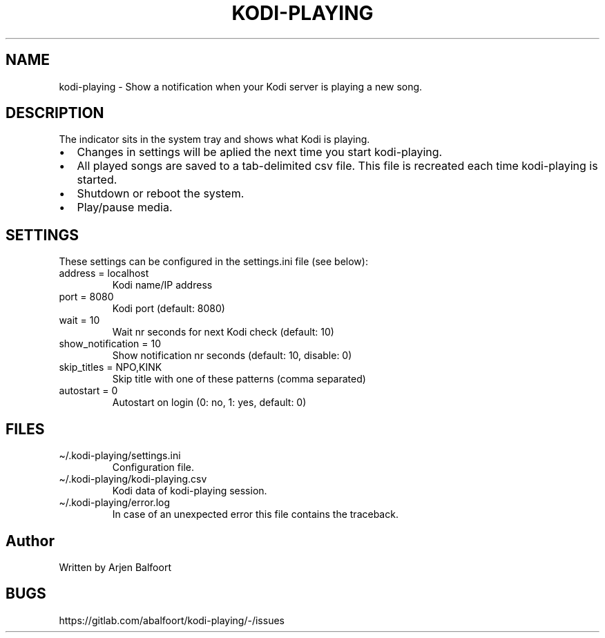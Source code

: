 .\" Automatically generated by Pandoc 2.9.2.1
.\"
.TH "KODI-PLAYING" "1" "December 2020" "Kodi Playing" "Kodi Playing"
.hy
.SH NAME
.PP
kodi-playing - Show a notification when your Kodi server is playing a
new song.
.SH DESCRIPTION
.PP
The indicator sits in the system tray and shows what Kodi is playing.
.IP \[bu] 2
Changes in settings will be aplied the next time you start kodi-playing.
.IP \[bu] 2
All played songs are saved to a tab-delimited csv file.
This file is recreated each time kodi-playing is started.
.IP \[bu] 2
Shutdown or reboot the system.
.IP \[bu] 2
Play/pause media.
.SH SETTINGS
.PP
These settings can be configured in the settings.ini file (see below):
.TP
address = localhost
Kodi name/IP address
.TP
port = 8080
Kodi port (default: 8080)
.TP
wait = 10
Wait nr seconds for next Kodi check (default: 10)
.TP
show_notification = 10
Show notification nr seconds (default: 10, disable: 0)
.TP
skip_titles = NPO,KINK
Skip title with one of these patterns (comma separated)
.TP
autostart = 0
Autostart on login (0: no, 1: yes, default: 0)
.SH FILES
.TP
\[ti]/.kodi-playing/settings.ini
Configuration file.
.TP
\[ti]/.kodi-playing/kodi-playing.csv
Kodi data of kodi-playing session.
.TP
\[ti]/.kodi-playing/error.log
In case of an unexpected error this file contains the traceback.
.SH Author
.PP
Written by Arjen Balfoort
.SH BUGS
.PP
https://gitlab.com/abalfoort/kodi-playing/-/issues
